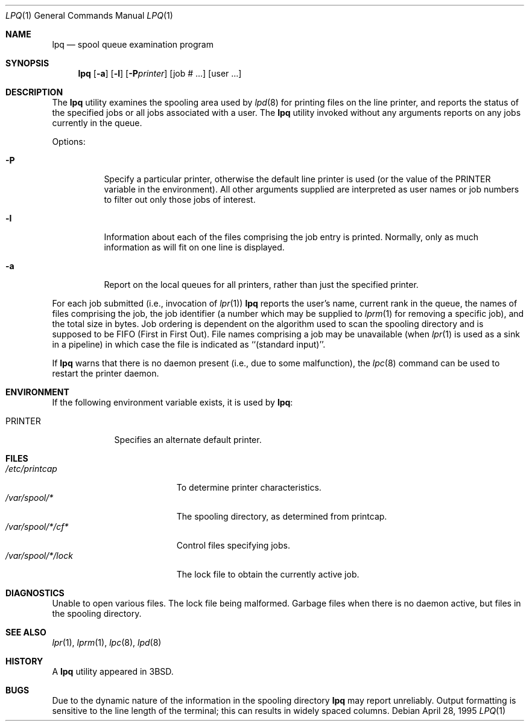 .\" Copyright (c) 1983, 1990, 1993
.\"	The Regents of the University of California.  All rights reserved.
.\"
.\" Redistribution and use in source and binary forms, with or without
.\" modification, are permitted provided that the following conditions
.\" are met:
.\" 1. Redistributions of source code must retain the above copyright
.\"    notice, this list of conditions and the following disclaimer.
.\" 2. Redistributions in binary form must reproduce the above copyright
.\"    notice, this list of conditions and the following disclaimer in the
.\"    documentation and/or other materials provided with the distribution.
.\" 4. Neither the name of the University nor the names of its contributors
.\"    may be used to endorse or promote products derived from this software
.\"    without specific prior written permission.
.\"
.\" THIS SOFTWARE IS PROVIDED BY THE REGENTS AND CONTRIBUTORS ``AS IS'' AND
.\" ANY EXPRESS OR IMPLIED WARRANTIES, INCLUDING, BUT NOT LIMITED TO, THE
.\" IMPLIED WARRANTIES OF MERCHANTABILITY AND FITNESS FOR A PARTICULAR PURPOSE
.\" ARE DISCLAIMED.  IN NO EVENT SHALL THE REGENTS OR CONTRIBUTORS BE LIABLE
.\" FOR ANY DIRECT, INDIRECT, INCIDENTAL, SPECIAL, EXEMPLARY, OR CONSEQUENTIAL
.\" DAMAGES (INCLUDING, BUT NOT LIMITED TO, PROCUREMENT OF SUBSTITUTE GOODS
.\" OR SERVICES; LOSS OF USE, DATA, OR PROFITS; OR BUSINESS INTERRUPTION)
.\" HOWEVER CAUSED AND ON ANY THEORY OF LIABILITY, WHETHER IN CONTRACT, STRICT
.\" LIABILITY, OR TORT (INCLUDING NEGLIGENCE OR OTHERWISE) ARISING IN ANY WAY
.\" OUT OF THE USE OF THIS SOFTWARE, EVEN IF ADVISED OF THE POSSIBILITY OF
.\" SUCH DAMAGE.
.\"
.\"     @(#)lpq.1	8.2 (Berkeley) 4/28/95
.\" $FreeBSD: releng/10.3/usr.sbin/lpr/lpq/lpq.1 216372 2010-12-11 09:38:12Z joel $
.\"
.Dd April 28, 1995
.Dt LPQ 1
.Os
.Sh NAME
.Nm lpq
.Nd spool queue examination program
.Sh SYNOPSIS
.Nm
.Op Fl a
.Op Fl l
.Op Fl P Ns Ar printer
.Op job # ...\&
.Op user ...\&
.Sh DESCRIPTION
The
.Nm
utility examines the spooling area used by
.Xr lpd 8
for printing files on the line printer, and reports the status of the
specified jobs or all jobs associated with a user.
The
.Nm
utility invoked
without any arguments reports on any jobs currently in the queue.
.Pp
Options:
.Bl -tag -width indent
.It Fl P
Specify a particular printer, otherwise the default
line printer is used (or the value of the
.Ev PRINTER
variable in the
environment).
All other arguments supplied are interpreted as user
names or job numbers to filter out only those jobs of interest.
.It Fl l
Information about each of the files comprising the job entry
is printed.
Normally, only as much information as will fit on one line is displayed.
.It Fl a
Report on the local queues for all printers,
rather than just the specified printer.
.El
.Pp
For each job submitted (i.e., invocation of
.Xr lpr 1 )
.Nm
reports the user's name, current rank in the queue, the
names of files comprising the job, the job identifier (a number which
may be supplied to
.Xr lprm 1
for removing a specific job), and the total size in bytes.
Job ordering is dependent on
the algorithm used to scan the spooling directory and is supposed
to be
.Tn FIFO
(First in First Out).
File names comprising a job may be unavailable
(when
.Xr lpr 1
is used as a sink in a pipeline) in which case the file
is indicated as ``(standard input)''.
.Pp
If
.Nm
warns that there is no daemon present (i.e., due to some malfunction),
the
.Xr lpc 8
command can be used to restart the printer daemon.
.Sh ENVIRONMENT
If the following environment variable exists, it is used by
.Nm :
.Bl -tag -width PRINTER
.It Ev PRINTER
Specifies an alternate default printer.
.El
.Sh FILES
.Bl -tag -width "/var/spool/*/lock" -compact
.It Pa /etc/printcap
To determine printer characteristics.
.It Pa /var/spool/*
The spooling directory, as determined from printcap.
.It Pa /var/spool/*/cf*
Control files specifying jobs.
.It Pa /var/spool/*/lock
The lock file to obtain the currently active job.
.El
.Sh DIAGNOSTICS
Unable to open various files.
The lock file being malformed.
Garbage
files when there is no daemon active, but files in the spooling directory.
.Sh SEE ALSO
.Xr lpr 1 ,
.Xr lprm 1 ,
.Xr lpc 8 ,
.Xr lpd 8
.Sh HISTORY
A
.Nm
utility appeared in
.Bx 3 .
.Sh BUGS
Due to the dynamic nature of the information in the spooling directory
.Nm
may report unreliably.
Output formatting is sensitive to the line length of the terminal;
this can results in widely spaced columns.
